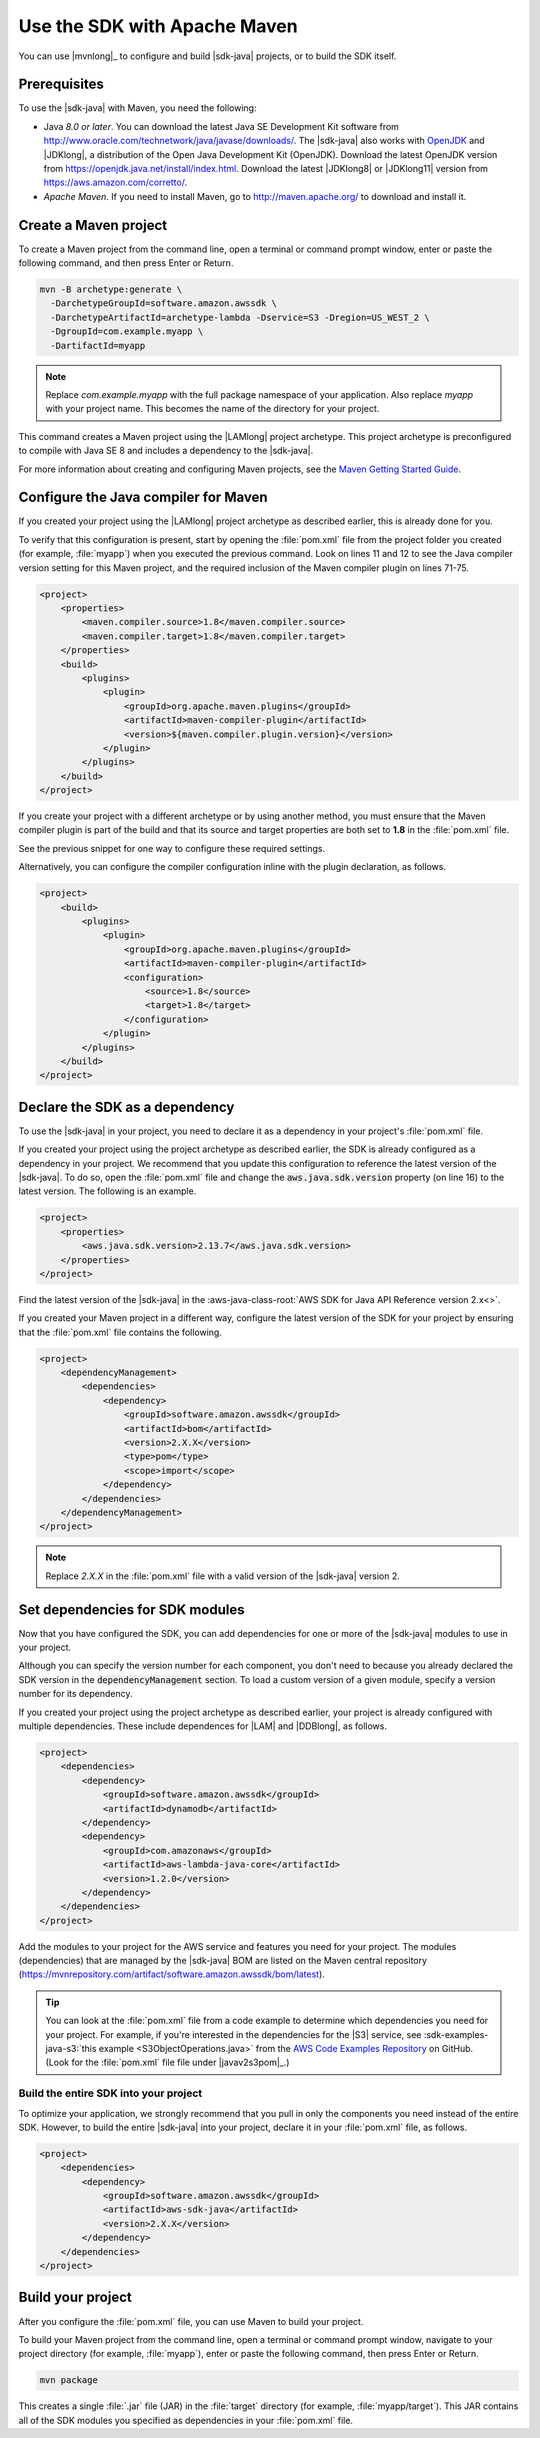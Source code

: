 .. Copyright Amazon.com, Inc. or its affiliates. All Rights Reserved.

   This work is licensed under a Creative Commons Attribution-NonCommercial-ShareAlike 4.0
   International License (the "License"). You may not use this file except in compliance with the
   License. A copy of the License is located at http://creativecommons.org/licenses/by-nc-sa/4.0/.

   This file is distributed on an "AS IS" BASIS, WITHOUT WARRANTIES OR CONDITIONS OF ANY KIND,
   either express or implied. See the License for the specific language governing permissions and
   limitations under the License.

#############################
Use the SDK with Apache Maven
#############################

You can use |mvnlong|_ to configure and build |sdk-java| projects, or to build the SDK itself.

Prerequisites
=============

To use the |sdk-java| with Maven, you need the following:

* Java *8.0 or later*. You can download the latest Java SE
  Development Kit software from http://www.oracle.com/technetwork/java/javase/downloads/.
  The |sdk-java| also works with `OpenJDK <https://openjdk.java.net/>`_ and |JDKlong|, a
  distribution of the Open Java Development Kit (OpenJDK). Download the latest OpenJDK
  version from https://openjdk.java.net/install/index.html. Download the latest |JDKlong8|
  or |JDKlong11| version from https://aws.amazon.com/corretto/.
* *Apache Maven*. If you need to install Maven,
  go to http://maven.apache.org/ to download and install it.


.. _create-maven-project:

Create a Maven project
======================

To create a Maven project from the command line, open a terminal or command prompt window,
enter or paste the following command, and then press Enter or Return.

.. code-block:: sh

   mvn -B archetype:generate \
     -DarchetypeGroupId=software.amazon.awssdk \
     -DarchetypeArtifactId=archetype-lambda -Dservice=S3 -Dregion=US_WEST_2 \
     -DgroupId=com.example.myapp \
     -DartifactId=myapp

.. note:: Replace *com.example.myapp* with the full package namespace of your application. Also
          replace *myapp* with your project name. This becomes the name of the directory for your
          project.

This command creates a Maven project using the |LAMlong| project archetype. This project
archetype is preconfigured to compile with Java SE 8 and includes a dependency to the |sdk-java|.

For more information about creating and configuring Maven projects, see the
`Maven Getting Started Guide <https://maven.apache.org/guides/getting-started/>`_.



.. _configure-maven-compiler:

Configure the Java compiler for Maven
=====================================

If you created your project using the |LAMlong| project archetype as described earlier, this is
already done for you.

To verify that this configuration is present, start by opening the :file:`pom.xml` file from the
project folder you created (for example, :file:`myapp`) when you executed the previous command. Look
on lines 11 and 12 to see the Java compiler version setting for this Maven project, and the required
inclusion of the Maven compiler plugin on lines 71-75.

.. code-block:: xml

   <project>
       <properties>
           <maven.compiler.source>1.8</maven.compiler.source>
           <maven.compiler.target>1.8</maven.compiler.target>
       </properties>
       <build>
           <plugins>
               <plugin>
                   <groupId>org.apache.maven.plugins</groupId>
                   <artifactId>maven-compiler-plugin</artifactId>
                   <version>${maven.compiler.plugin.version}</version>
               </plugin>
           </plugins>
       </build>
   </project>


If you create your project with a different archetype or by using another method, you must ensure
that the Maven compiler plugin is part of the build and that its source and target properties are
both set to **1.8** in the :file:`pom.xml` file.

See the previous snippet for one way to configure these required settings.

Alternatively, you can configure the compiler configuration inline with the plugin declaration, as
follows.

.. code-block:: xml

   <project>
       <build>
           <plugins>
               <plugin>
                   <groupId>org.apache.maven.plugins</groupId>
                   <artifactId>maven-compiler-plugin</artifactId>
                   <configuration>
                       <source>1.8</source>
                       <target>1.8</target>
                   </configuration>
               </plugin>
           </plugins>
       </build>
   </project>




.. _sdk-as-dependency:

Declare the SDK as a dependency
===============================

To use the |sdk-java| in your project, you need to declare it as a dependency in your project's
:file:`pom.xml` file.

If you created your project using the project archetype as described earlier, the SDK is already
configured as a dependency in your project. We recommend that you update this configuration to
reference the latest version of the |sdk-java|. To do so, open the :file:`pom.xml` file and change
the :code:`aws.java.sdk.version` property (on line 16) to the latest version. The following is an
example.

.. code-block:: xml

   <project>
       <properties>
           <aws.java.sdk.version>2.13.7</aws.java.sdk.version>
       </properties>
   </project>

Find the latest version of the |sdk-java| in the
:aws-java-class-root:`AWS SDK for Java API Reference version 2.x<>`.

If you created your Maven project in a different way, configure the latest version of the SDK for
your project by ensuring that the :file:`pom.xml` file contains the following.

.. code-block:: xml

   <project>
       <dependencyManagement>
           <dependencies>
               <dependency>
                   <groupId>software.amazon.awssdk</groupId>
                   <artifactId>bom</artifactId>
                   <version>2.X.X</version>
                   <type>pom</type>
                   <scope>import</scope>
               </dependency>
           </dependencies>
       </dependencyManagement>
   </project>

.. note:: Replace *2.X.X* in the :file:`pom.xml` file with a valid version of the |sdk-java|
          version 2. 


.. _modules-dependencies:

Set dependencies for SDK modules
================================

Now that you have configured the SDK, you can add dependencies for one or more of the |sdk-java|
modules to use in your project.

Although you can specify the version number for each component, you don't need to because you
already declared the SDK version in the :code:`dependencyManagement` section. To load a custom
version of a given module, specify a version number for its dependency.

If you created your project using the project archetype as described earlier, your project is
already configured with multiple dependencies. These include dependences for |LAM| and |DDBlong|,
as follows.

.. code-block:: xml

   <project>
       <dependencies>
           <dependency>
               <groupId>software.amazon.awssdk</groupId>
               <artifactId>dynamodb</artifactId>
           </dependency>
           <dependency>
               <groupId>com.amazonaws</groupId>
               <artifactId>aws-lambda-java-core</artifactId>
               <version>1.2.0</version>
           </dependency>
       </dependencies>
   </project>

Add the modules to your project for the AWS service and features you need for your project. The
modules (dependencies) that are managed by the |sdk-java| BOM are listed on the Maven central
repository (https://mvnrepository.com/artifact/software.amazon.awssdk/bom/latest).

.. tip:: You can look at the :file:`pom.xml` file from a code example to determine which
         dependencies you need for your project. For example, if you're interested in the
         dependencies for the |S3| service, see
         :sdk-examples-java-s3:`this example <S3ObjectOperations.java>` from the `AWS Code Examples
         Repository <https://github.com/awsdocs/aws-doc-sdk-examples/blob/master/javav2>`_ on
         GitHub. (Look for the :file:`pom.xml` file file under |javav2s3pom|_.)

 
Build the entire SDK into your project
--------------------------------------

To optimize your application, we strongly recommend that you pull in only the components you need
instead of the entire SDK. However, to build the entire |sdk-java| into your project,
declare it in your :file:`pom.xml` file, as follows.

.. code-block:: xml

   <project>
       <dependencies>
           <dependency>
               <groupId>software.amazon.awssdk</groupId>
               <artifactId>aws-sdk-java</artifactId>
               <version>2.X.X</version>
           </dependency>
       </dependencies>
   </project>
 


.. _build-project:

Build your project
==================

After you configure the :file:`pom.xml` file, you can use Maven to build your project.

To build your Maven project from the command line, open a terminal or command prompt window,
navigate to your project directory (for example, :file:`myapp`), enter or paste the following
command, then press Enter or Return.

.. code-block:: sh

   mvn package

This creates a single :file:`.jar` file (JAR) in the :file:`target` directory (for example,
:file:`myapp/target`). This JAR contains all of the SDK modules you specified as dependencies in
your :file:`pom.xml` file.

